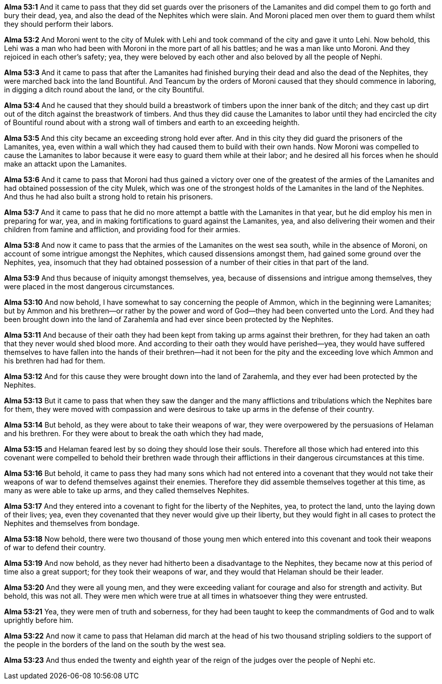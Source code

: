 *Alma 53:1* And it came to pass that they did set guards over the prisoners of the Lamanites and did compel them to go forth and bury their dead, yea, and also the dead of the Nephites which were slain. And Moroni placed men over them to guard them whilst they should perform their labors.

*Alma 53:2* And Moroni went to the city of Mulek with Lehi and took command of the city and gave it unto Lehi. Now behold, this Lehi was a man who had been with Moroni in the more part of all his battles; and he was a man like unto Moroni. And they rejoiced in each other's safety; yea, they were beloved by each other and also beloved by all the people of Nephi.

*Alma 53:3* And it came to pass that after the Lamanites had finished burying their dead and also the dead of the Nephites, they were marched back into the land Bountiful. And Teancum by the orders of Moroni caused that they should commence in laboring, in digging a ditch round about the land, or the city Bountiful.

*Alma 53:4* And he caused that they should build a breastwork of timbers upon the inner bank of the ditch; and they cast up dirt out of the ditch against the breastwork of timbers. And thus they did cause the Lamanites to labor until they had encircled the city of Bountiful round about with a strong wall of timbers and earth to an exceeding heighth.

*Alma 53:5* And this city became an exceeding strong hold ever after. And in this city they did guard the prisoners of the Lamanites, yea, even within a wall which they had caused them to build with their own hands. Now Moroni was compelled to cause the Lamanites to labor because it were easy to guard them while at their labor; and he desired all his forces when he should make an attackt upon the Lamanites.

*Alma 53:6* And it came to pass that Moroni had thus gained a victory over one of the greatest of the armies of the Lamanites and had obtained possession of the city Mulek, which was one of the strongest holds of the Lamanites in the land of the Nephites. And thus he had also built a strong hold to retain his prisoners.

*Alma 53:7* And it came to pass that he did no more attempt a battle with the Lamanites in that year, but he did employ his men in preparing for war, yea, and in making fortifications to guard against the Lamanites, yea, and also delivering their women and their children from famine and affliction, and providing food for their armies.

*Alma 53:8* And now it came to pass that the armies of the Lamanites on the west sea south, while in the absence of Moroni, on account of some intrigue amongst the Nephites, which caused dissensions amongst them, had gained some ground over the Nephites, yea, insomuch that they had obtained possession of a number of their cities in that part of the land.

*Alma 53:9* And thus because of iniquity amongst themselves, yea, because of dissensions and intrigue among themselves, they were placed in the most dangerous circumstances.

*Alma 53:10* And now behold, I have somewhat to say concerning the people of Ammon, which in the beginning were Lamanites; but by Ammon and his brethren--or rather by the power and word of God--they had been converted unto the Lord. And they had been brought down into the land of Zarahemla and had ever since been protected by the Nephites.

*Alma 53:11* And because of their oath they had been kept from taking up arms against their brethren, for they had taken an oath that they never would shed blood more. And according to their oath they would have perished--yea, they would have suffered themselves to have fallen into the hands of their brethren--had it not been for the pity and the exceeding love which Ammon and his brethren had had for them.

*Alma 53:12* And for this cause they were brought down into the land of Zarahemla, and they ever had been protected by the Nephites.

*Alma 53:13* But it came to pass that when they saw the danger and the many afflictions and tribulations which the Nephites bare for them, they were moved with compassion and were desirous to take up arms in the defense of their country.

*Alma 53:14* But behold, as they were about to take their weapons of war, they were overpowered by the persuasions of Helaman and his brethren. For they were about to break the oath which they had made,

*Alma 53:15* and Helaman feared lest by so doing they should lose their souls. Therefore all those which had entered into this covenant were compelled to behold their brethren wade through their afflictions in their dangerous circumstances at this time.

*Alma 53:16* But behold, it came to pass they had many sons which had not entered into a covenant that they would not take their weapons of war to defend themselves against their enemies. Therefore they did assemble themselves together at this time, as many as were able to take up arms, and they called themselves Nephites.

*Alma 53:17* And they entered into a covenant to fight for the liberty of the Nephites, yea, to protect the land, unto the laying down of their lives; yea, even they covenanted that they never would give up their liberty, but they would fight in all cases to protect the Nephites and themselves from bondage.

*Alma 53:18* Now behold, there were two thousand of those young men which entered into this covenant and took their weapons of war to defend their country.

*Alma 53:19* And now behold, as they never had hitherto been a disadvantage to the Nephites, they became now at this period of time also a great support; for they took their weapons of war, and they would that Helaman should be their leader.

*Alma 53:20* And they were all young men, and they were exceeding valiant for courage and also for strength and activity. But behold, this was not all. They were men which were true at all times in whatsoever thing they were entrusted.

*Alma 53:21* Yea, they were men of truth and soberness, for they had been taught to keep the commandments of God and to walk uprightly before him.

*Alma 53:22* And now it came to pass that Helaman did march at the head of his two thousand stripling soldiers to the support of the people in the borders of the land on the south by the west sea.

*Alma 53:23* And thus ended the twenty and eighth year of the reign of the judges over the people of Nephi etc.

